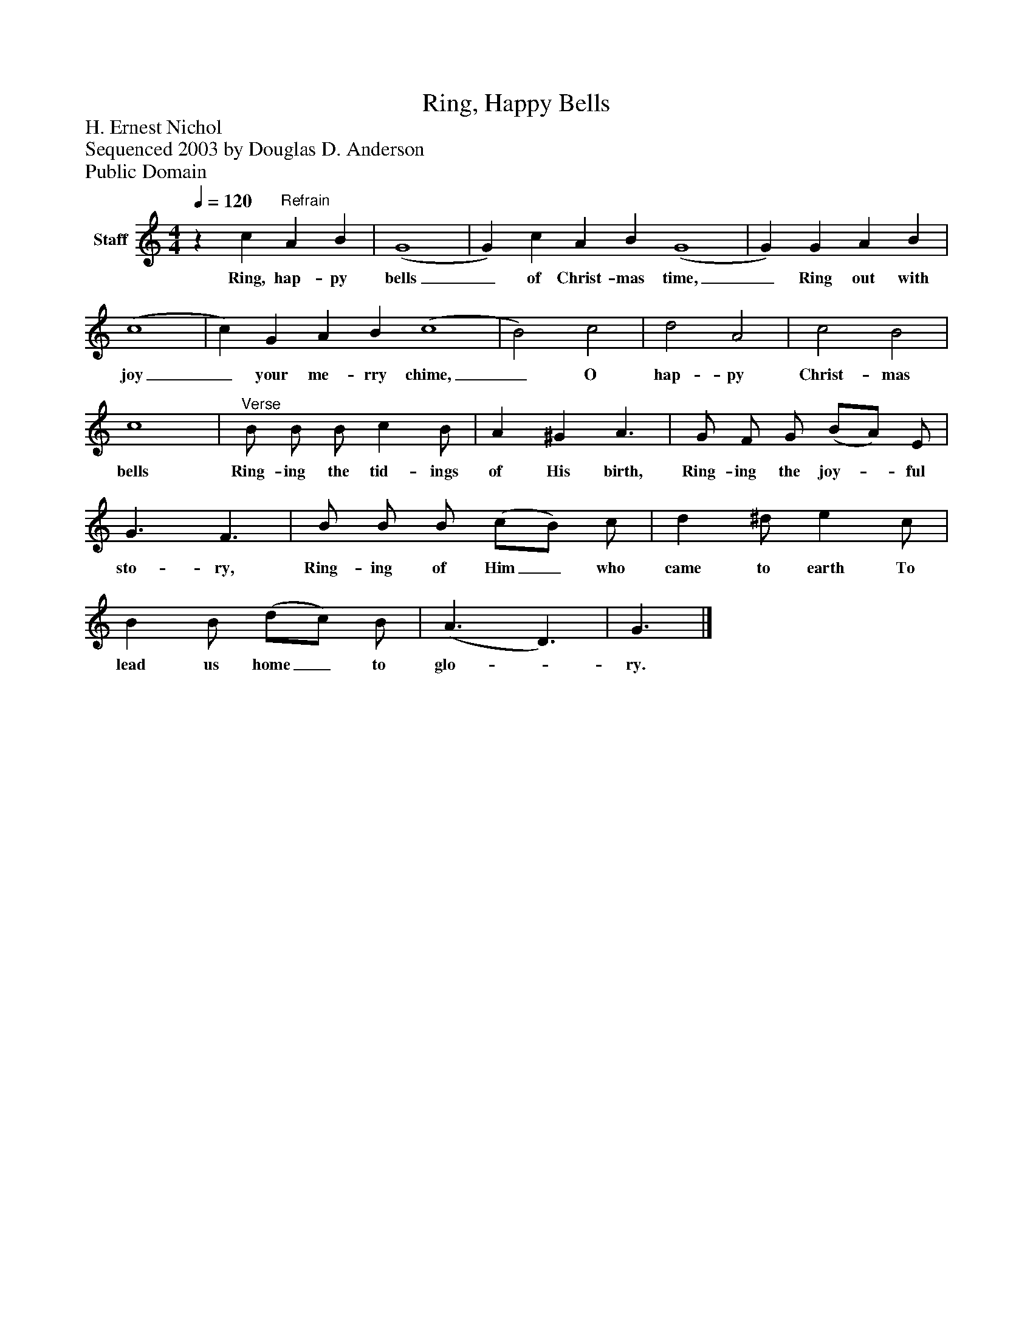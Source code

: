 %%abc-creator mxml2abc 1.4
%%abc-version 2.0
%%continueall true
%%titletrim true
%%titleformat A-1 T C1, Z-1, S-1
X: 0
T: Ring, Happy Bells
Z: H. Ernest Nichol
Z: Sequenced 2003 by Douglas D. Anderson
Z: Public Domain
L: 1/4
M: 4/4
Q: 1/4=120
V: P1 name="Staff"
%%MIDI program 1 19
K: C
[V: P1] z c"^Refrain" A B | (G4 | G) c A B (G4 | G) G A B | (c4 | c) G A B (c4 | B2) c2 | d2 A2 | c2 B2 | c4 |"^Verse" B/ B/ B/ c B/ | A ^G A3/ | G/ F/ G/ (B/A/) E/ | G3/ F3/ | B/ B/ B/ (c/B/) c/ | d ^d/ e c/ | B B/ (d/c/) B/ | (A3/ D3/) | G3/|]
w: Ring, hap- py bells_ of Christ- mas time,_ Ring out with joy_ your me- rry chime,_ O hap- py Christ- mas bells Ring- ing the tid- ings of His birth, Ring- ing the joy-_ ful sto- ry, Ring- ing of Him_ who came to earth To lead us home_ to glo-_ ry.

